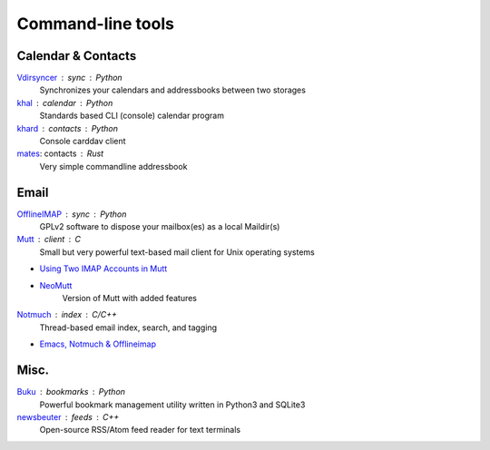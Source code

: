Command-line tools
==================

Calendar & Contacts
-------------------

`Vdirsyncer <https://vdirsyncer.pimutils.org/en/stable/>`_ : sync : Python
  Synchronizes your calendars and addressbooks between two storages

`khal <http://lostpackets.de/khal/>`_ : calendar : Python
  Standards based CLI (console) calendar program

`khard <https://github.com/scheibler/khard>`_ : contacts : Python
  Console carddav client

`mates <https://github.com/untitaker/mates.rs>`_: contacts : Rust
  Very simple commandline addressbook

Email
-----

`OfflineIMAP <http://www.offlineimap.org/>`_ : sync : Python
  GPLv2 software to dispose your mailbox(es) as a local Maildir(s)

`Mutt <http://www.mutt.org/>`_ : client : C
  Small but very powerful text-based mail client for Unix operating systems

- `Using Two IMAP Accounts in Mutt <https://pbrisbin.com/posts/two_accounts_in_mutt/>`_
- `NeoMutt <https://www.neomutt.org/>`_
    Version of Mutt with added features

`Notmuch <https://notmuchmail.org/>`_ : index : C/C++
  Thread-based email index, search, and tagging

- `Emacs, Notmuch & Offlineimap <http://chrisdone.com/posts/emacs-mail>`_

Misc.
-----

`Buku <https://github.com/jarun/Buku>`_ : bookmarks : Python
  Powerful bookmark management utility written in Python3 and SQLite3

`newsbeuter <http://www.newsbeuter.org/>`_ : feeds : C++
  Open-source RSS/Atom feed reader for text terminals

.. seealso:: :doc:`self-host`
